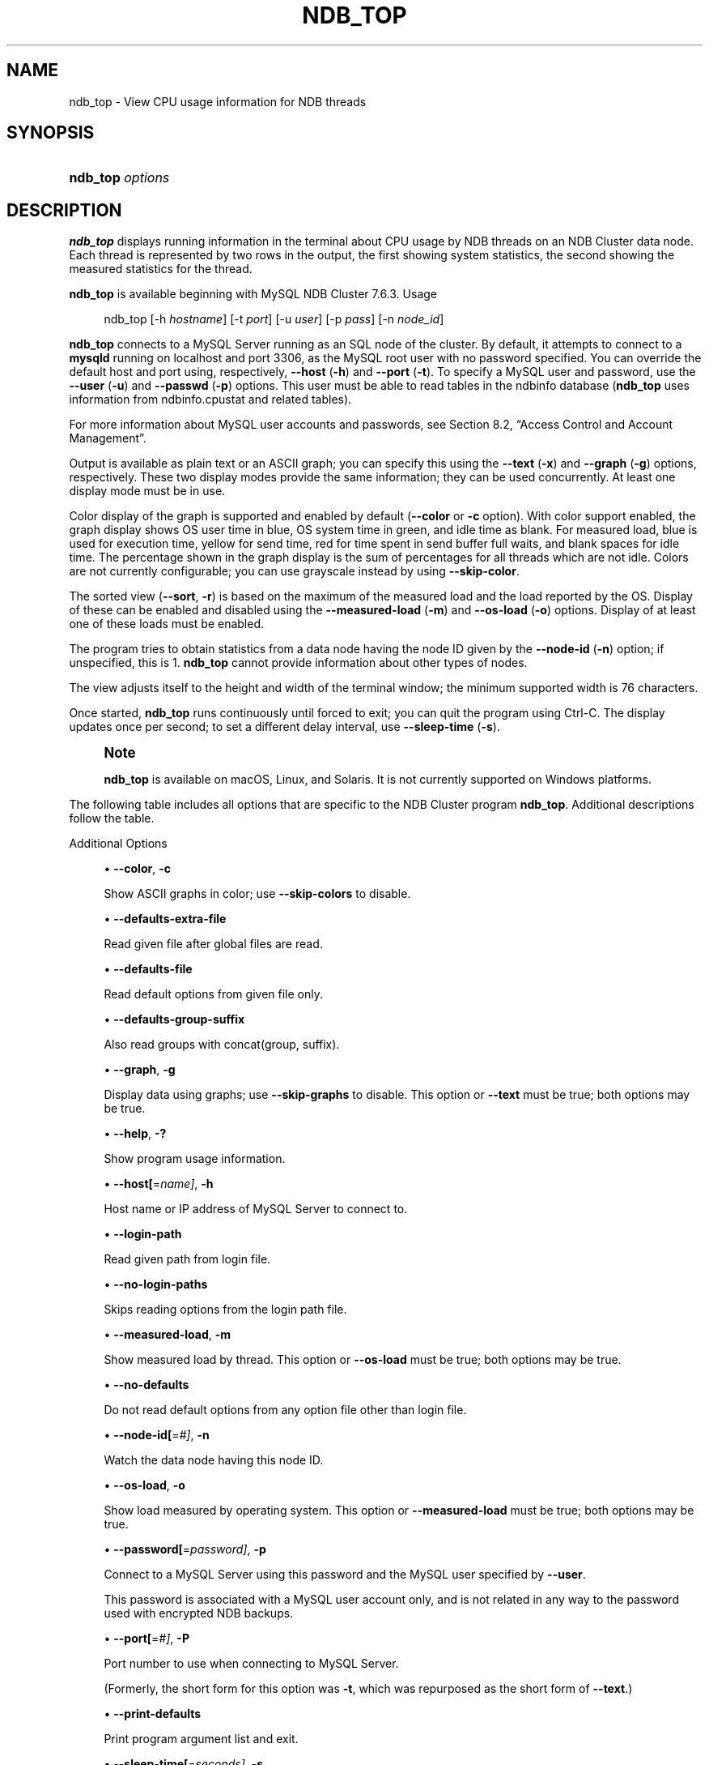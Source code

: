 '\" t
.\"     Title: ndb_top
.\"    Author: [FIXME: author] [see http://docbook.sf.net/el/author]
.\" Generator: DocBook XSL Stylesheets v1.79.1 <http://docbook.sf.net/>
.\"      Date: 06/13/2025
.\"    Manual: MySQL Database System
.\"    Source: MySQL 9.4
.\"  Language: English
.\"
.TH "NDB_TOP" "1" "06/13/2025" "MySQL 9\&.4" "MySQL Database System"
.\" -----------------------------------------------------------------
.\" * Define some portability stuff
.\" -----------------------------------------------------------------
.\" ~~~~~~~~~~~~~~~~~~~~~~~~~~~~~~~~~~~~~~~~~~~~~~~~~~~~~~~~~~~~~~~~~
.\" http://bugs.debian.org/507673
.\" http://lists.gnu.org/archive/html/groff/2009-02/msg00013.html
.\" ~~~~~~~~~~~~~~~~~~~~~~~~~~~~~~~~~~~~~~~~~~~~~~~~~~~~~~~~~~~~~~~~~
.ie \n(.g .ds Aq \(aq
.el       .ds Aq '
.\" -----------------------------------------------------------------
.\" * set default formatting
.\" -----------------------------------------------------------------
.\" disable hyphenation
.nh
.\" disable justification (adjust text to left margin only)
.ad l
.\" -----------------------------------------------------------------
.\" * MAIN CONTENT STARTS HERE *
.\" -----------------------------------------------------------------
.SH "NAME"
ndb_top \- View CPU usage information for NDB threads
.SH "SYNOPSIS"
.HP \w'\fBndb_top\ \fR\fB\fIoptions\fR\fR\ 'u
\fBndb_top \fR\fB\fIoptions\fR\fR
.SH "DESCRIPTION"
.PP
\fBndb_top\fR
displays running information in the terminal about CPU usage by NDB threads on an NDB Cluster data node\&. Each thread is represented by two rows in the output, the first showing system statistics, the second showing the measured statistics for the thread\&.
.PP
\fBndb_top\fR
is available beginning with MySQL NDB Cluster 7\&.6\&.3\&.
Usage
.sp
.if n \{\
.RS 4
.\}
.nf
ndb_top [\-h \fIhostname\fR] [\-t \fIport\fR] [\-u \fIuser\fR] [\-p \fIpass\fR] [\-n \fInode_id\fR]
.fi
.if n \{\
.RE
.\}
.PP
\fBndb_top\fR
connects to a MySQL Server running as an SQL node of the cluster\&. By default, it attempts to connect to a
\fBmysqld\fR
running on
localhost
and port 3306, as the MySQL
root
user with no password specified\&. You can override the default host and port using, respectively,
\fB\-\-host\fR
(\fB\-h\fR) and
\fB\-\-port\fR
(\fB\-t\fR)\&. To specify a MySQL user and password, use the
\fB\-\-user\fR
(\fB\-u\fR) and
\fB\-\-passwd\fR
(\fB\-p\fR) options\&. This user must be able to read tables in the
ndbinfo
database (\fBndb_top\fR
uses information from
ndbinfo\&.cpustat
and related tables)\&.
.PP
For more information about MySQL user accounts and passwords, see
Section\ \&8.2, \(lqAccess Control and Account Management\(rq\&.
.PP
Output is available as plain text or an ASCII graph; you can specify this using the
\fB\-\-text\fR
(\fB\-x\fR) and
\fB\-\-graph\fR
(\fB\-g\fR) options, respectively\&. These two display modes provide the same information; they can be used concurrently\&. At least one display mode must be in use\&.
.PP
Color display of the graph is supported and enabled by default (\fB\-\-color\fR
or
\fB\-c\fR
option)\&. With color support enabled, the graph display shows OS user time in blue, OS system time in green, and idle time as blank\&. For measured load, blue is used for execution time, yellow for send time, red for time spent in send buffer full waits, and blank spaces for idle time\&. The percentage shown in the graph display is the sum of percentages for all threads which are not idle\&. Colors are not currently configurable; you can use grayscale instead by using
\fB\-\-skip\-color\fR\&.
.PP
The sorted view (\fB\-\-sort\fR,
\fB\-r\fR) is based on the maximum of the measured load and the load reported by the OS\&. Display of these can be enabled and disabled using the
\fB\-\-measured\-load\fR
(\fB\-m\fR) and
\fB\-\-os\-load\fR
(\fB\-o\fR) options\&. Display of at least one of these loads must be enabled\&.
.PP
The program tries to obtain statistics from a data node having the node ID given by the
\fB\-\-node\-id\fR
(\fB\-n\fR) option; if unspecified, this is 1\&.
\fBndb_top\fR
cannot provide information about other types of nodes\&.
.PP
The view adjusts itself to the height and width of the terminal window; the minimum supported width is 76 characters\&.
.PP
Once started,
\fBndb_top\fR
runs continuously until forced to exit; you can quit the program using
Ctrl\-C\&. The display updates once per second; to set a different delay interval, use
\fB\-\-sleep\-time\fR
(\fB\-s\fR)\&.
.if n \{\
.sp
.\}
.RS 4
.it 1 an-trap
.nr an-no-space-flag 1
.nr an-break-flag 1
.br
.ps +1
\fBNote\fR
.ps -1
.br
.PP
\fBndb_top\fR
is available on macOS, Linux, and Solaris\&. It is not currently supported on Windows platforms\&.
.sp .5v
.RE
.PP
The following table includes all options that are specific to the NDB Cluster program
\fBndb_top\fR\&. Additional descriptions follow the table\&.
.PP
Additional Options
.sp
.RS 4
.ie n \{\
\h'-04'\(bu\h'+03'\c
.\}
.el \{\
.sp -1
.IP \(bu 2.3
.\}
\fB\-\-color\fR,
\fB\-c\fR
.TS
allbox tab(:);
lB l.
T{
Command-Line Format
T}:T{
--color
T}
.TE
.sp 1
Show ASCII graphs in color; use
\fB\-\-skip\-colors\fR
to disable\&.
.RE
.sp
.RS 4
.ie n \{\
\h'-04'\(bu\h'+03'\c
.\}
.el \{\
.sp -1
.IP \(bu 2.3
.\}
\fB\-\-defaults\-extra\-file\fR
.TS
allbox tab(:);
lB l
lB l
lB l.
T{
Command-Line Format
T}:T{
--defaults-extra-file=path
T}
T{
Type
T}:T{
String
T}
T{
Default Value
T}:T{
[none]
T}
.TE
.sp 1
Read given file after global files are read\&.
.RE
.sp
.RS 4
.ie n \{\
\h'-04'\(bu\h'+03'\c
.\}
.el \{\
.sp -1
.IP \(bu 2.3
.\}
\fB\-\-defaults\-file\fR
.TS
allbox tab(:);
lB l
lB l
lB l.
T{
Command-Line Format
T}:T{
--defaults-file=path
T}
T{
Type
T}:T{
String
T}
T{
Default Value
T}:T{
[none]
T}
.TE
.sp 1
Read default options from given file only\&.
.RE
.sp
.RS 4
.ie n \{\
\h'-04'\(bu\h'+03'\c
.\}
.el \{\
.sp -1
.IP \(bu 2.3
.\}
\fB\-\-defaults\-group\-suffix\fR
.TS
allbox tab(:);
lB l
lB l
lB l.
T{
Command-Line Format
T}:T{
--defaults-group-suffix=string
T}
T{
Type
T}:T{
String
T}
T{
Default Value
T}:T{
[none]
T}
.TE
.sp 1
Also read groups with concat(group, suffix)\&.
.RE
.sp
.RS 4
.ie n \{\
\h'-04'\(bu\h'+03'\c
.\}
.el \{\
.sp -1
.IP \(bu 2.3
.\}
\fB\-\-graph\fR,
\fB\-g\fR
.TS
allbox tab(:);
lB l.
T{
Command-Line Format
T}:T{
--graph
T}
.TE
.sp 1
Display data using graphs; use
\fB\-\-skip\-graphs\fR
to disable\&. This option or
\fB\-\-text\fR
must be true; both options may be true\&.
.RE
.sp
.RS 4
.ie n \{\
\h'-04'\(bu\h'+03'\c
.\}
.el \{\
.sp -1
.IP \(bu 2.3
.\}
\fB\-\-help\fR,
\fB\-?\fR
.TS
allbox tab(:);
lB l.
T{
Command-Line Format
T}:T{
--help
T}
.TE
.sp 1
Show program usage information\&.
.RE
.sp
.RS 4
.ie n \{\
\h'-04'\(bu\h'+03'\c
.\}
.el \{\
.sp -1
.IP \(bu 2.3
.\}
\fB\-\-host[\fR=\fIname]\fR,
\fB\-h\fR
.TS
allbox tab(:);
lB l
lB l
lB l.
T{
Command-Line Format
T}:T{
--host=string
T}
T{
Type
T}:T{
String
T}
T{
Default Value
T}:T{
localhost
T}
.TE
.sp 1
Host name or IP address of MySQL Server to connect to\&.
.RE
.sp
.RS 4
.ie n \{\
\h'-04'\(bu\h'+03'\c
.\}
.el \{\
.sp -1
.IP \(bu 2.3
.\}
\fB\-\-login\-path\fR
.TS
allbox tab(:);
lB l
lB l
lB l.
T{
Command-Line Format
T}:T{
--login-path=path
T}
T{
Type
T}:T{
String
T}
T{
Default Value
T}:T{
[none]
T}
.TE
.sp 1
Read given path from login file\&.
.RE
.sp
.RS 4
.ie n \{\
\h'-04'\(bu\h'+03'\c
.\}
.el \{\
.sp -1
.IP \(bu 2.3
.\}
\fB\-\-no\-login\-paths\fR
.TS
allbox tab(:);
lB l.
T{
Command-Line Format
T}:T{
--no-login-paths
T}
.TE
.sp 1
Skips reading options from the login path file\&.
.RE
.sp
.RS 4
.ie n \{\
\h'-04'\(bu\h'+03'\c
.\}
.el \{\
.sp -1
.IP \(bu 2.3
.\}
\fB\-\-measured\-load\fR,
\fB\-m\fR
.TS
allbox tab(:);
lB l.
T{
Command-Line Format
T}:T{
--measured-load
T}
.TE
.sp 1
Show measured load by thread\&. This option or
\fB\-\-os\-load\fR
must be true; both options may be true\&.
.RE
.sp
.RS 4
.ie n \{\
\h'-04'\(bu\h'+03'\c
.\}
.el \{\
.sp -1
.IP \(bu 2.3
.\}
\fB\-\-no\-defaults\fR
.TS
allbox tab(:);
lB l.
T{
Command-Line Format
T}:T{
--no-defaults
T}
.TE
.sp 1
Do not read default options from any option file other than login file\&.
.RE
.sp
.RS 4
.ie n \{\
\h'-04'\(bu\h'+03'\c
.\}
.el \{\
.sp -1
.IP \(bu 2.3
.\}
\fB\-\-node\-id[\fR=\fI#]\fR,
\fB\-n\fR
.TS
allbox tab(:);
lB l
lB l
lB l.
T{
Command-Line Format
T}:T{
--node-id=#
T}
T{
Type
T}:T{
Integer
T}
T{
Default Value
T}:T{
1
T}
.TE
.sp 1
Watch the data node having this node ID\&.
.RE
.sp
.RS 4
.ie n \{\
\h'-04'\(bu\h'+03'\c
.\}
.el \{\
.sp -1
.IP \(bu 2.3
.\}
\fB\-\-os\-load\fR,
\fB\-o\fR
.TS
allbox tab(:);
lB l.
T{
Command-Line Format
T}:T{
--os-load
T}
.TE
.sp 1
Show load measured by operating system\&. This option or
\fB\-\-measured\-load\fR
must be true; both options may be true\&.
.RE
.sp
.RS 4
.ie n \{\
\h'-04'\(bu\h'+03'\c
.\}
.el \{\
.sp -1
.IP \(bu 2.3
.\}
\fB\-\-password[\fR=\fIpassword]\fR,
\fB\-p\fR
.TS
allbox tab(:);
lB l
lB l
lB l.
T{
Command-Line Format
T}:T{
--password=password
T}
T{
Type
T}:T{
String
T}
T{
Default Value
T}:T{
NULL
T}
.TE
.sp 1
Connect to a MySQL Server using this password and the MySQL user specified by
\fB\-\-user\fR\&.
.sp
This password is associated with a MySQL user account only, and is not related in any way to the password used with encrypted
NDB
backups\&.
.RE
.sp
.RS 4
.ie n \{\
\h'-04'\(bu\h'+03'\c
.\}
.el \{\
.sp -1
.IP \(bu 2.3
.\}
\fB\-\-port[\fR=\fI#]\fR,
\fB\-P\fR
.TS
allbox tab(:);
lB l
lB l
lB l.
T{
Command-Line Format
T}:T{
--port=#
T}
T{
Type
T}:T{
Integer
T}
T{
Default Value
T}:T{
3306
T}
.TE
.sp 1
Port number to use when connecting to MySQL Server\&.
.sp
(Formerly, the short form for this option was
\fB\-t\fR, which was repurposed as the short form of
\fB\-\-text\fR\&.)
.RE
.sp
.RS 4
.ie n \{\
\h'-04'\(bu\h'+03'\c
.\}
.el \{\
.sp -1
.IP \(bu 2.3
.\}
\fB\-\-print\-defaults\fR
.TS
allbox tab(:);
lB l.
T{
Command-Line Format
T}:T{
--print-defaults
T}
.TE
.sp 1
Print program argument list and exit\&.
.RE
.sp
.RS 4
.ie n \{\
\h'-04'\(bu\h'+03'\c
.\}
.el \{\
.sp -1
.IP \(bu 2.3
.\}
\fB\-\-sleep\-time[\fR=\fIseconds]\fR,
\fB\-s\fR
.TS
allbox tab(:);
lB l
lB l
lB l.
T{
Command-Line Format
T}:T{
--sleep-time=#
T}
T{
Type
T}:T{
Integer
T}
T{
Default Value
T}:T{
1
T}
.TE
.sp 1
Time to wait between display refreshes, in seconds\&.
.RE
.sp
.RS 4
.ie n \{\
\h'-04'\(bu\h'+03'\c
.\}
.el \{\
.sp -1
.IP \(bu 2.3
.\}
\fB\-\-socket=\fR\fB\fIpath/to/file\fR\fR,
\fB\-S\fR
.TS
allbox tab(:);
lB l
lB l
lB l.
T{
Command-Line Format
T}:T{
--socket=path
T}
T{
Type
T}:T{
Path name
T}
T{
Default Value
T}:T{
[none]
T}
.TE
.sp 1
Use the specified socket file for the connection\&.
.RE
.sp
.RS 4
.ie n \{\
\h'-04'\(bu\h'+03'\c
.\}
.el \{\
.sp -1
.IP \(bu 2.3
.\}
\fB\-\-sort\fR,
\fB\-r\fR
.TS
allbox tab(:);
lB l.
T{
Command-Line Format
T}:T{
--sort
T}
.TE
.sp 1
Sort threads by usage; use
\fB\-\-skip\-sort\fR
to disable\&.
.RE
.sp
.RS 4
.ie n \{\
\h'-04'\(bu\h'+03'\c
.\}
.el \{\
.sp -1
.IP \(bu 2.3
.\}
\fB\-\-text\fR,
\fB\-t\fR
.TS
allbox tab(:);
lB l.
T{
Command-Line Format
T}:T{
--text
T}
.TE
.sp 1
Display data using text\&. This option or
\fB\-\-graph\fR
must be true; both options may be true\&.
.sp
(The short form for this option was
\fB\-x\fR
in previous versions of NDB Cluster, but this is no longer supported\&.)
.RE
.sp
.RS 4
.ie n \{\
\h'-04'\(bu\h'+03'\c
.\}
.el \{\
.sp -1
.IP \(bu 2.3
.\}
\fB\-\-usage\fR
.TS
allbox tab(:);
lB l.
T{
Command-Line Format
T}:T{
--usage
T}
.TE
.sp 1
Display help text and exit; same as
\fB\-\-help\fR\&.
.RE
.sp
.RS 4
.ie n \{\
\h'-04'\(bu\h'+03'\c
.\}
.el \{\
.sp -1
.IP \(bu 2.3
.\}
\fB\-\-user[\fR=\fIname]\fR,
\fB\-u\fR
.TS
allbox tab(:);
lB l
lB l
lB l.
T{
Command-Line Format
T}:T{
--user=name
T}
T{
Type
T}:T{
String
T}
T{
Default Value
T}:T{
root
T}
.TE
.sp 1
Connect as this MySQL user\&. Normally requires a password supplied by the
\fB\-\-password\fR
option\&.
.RE
.PP
\fBSample Output\fR. The next figure shows
\fBndb_top\fR
running in a terminal window on a Linux system with an
\fBndbmtd\fR
data node under a moderate load\&. Here, the program has been invoked using
\fBndb_top\fR
\fB\-n8\fR
\fB\-x\fR
to provide both text and graph output:
.PP
\fBFigure\ \&25.5.\ \&ndb_top Running in Terminal\fR
.sp
.RS 4
[IMAGE]\&\s-2\u[1]\d\s+2
[IMAGE]\&\s-2\u[1]\d\s+2
Display from ndb_top, running in a
            terminal window\&. Shows information for each node, including
            the utilized resources\&.
.RE
.PP
\fBndb_top\fR
also shows spin times for threads, displayed in green\&.
.SH "COPYRIGHT"
.br
.PP
Copyright \(co 1997, 2025, Oracle and/or its affiliates.
.PP
This documentation is free software; you can redistribute it and/or modify it only under the terms of the GNU General Public License as published by the Free Software Foundation; version 2 of the License.
.PP
This documentation is distributed in the hope that it will be useful, but WITHOUT ANY WARRANTY; without even the implied warranty of MERCHANTABILITY or FITNESS FOR A PARTICULAR PURPOSE. See the GNU General Public License for more details.
.PP
You should have received a copy of the GNU General Public License along with the program; if not, write to the Free Software Foundation, Inc., 51 Franklin Street, Fifth Floor, Boston, MA 02110-1301 USA or see http://www.gnu.org/licenses/.
.sp
.SH "NOTES"
.IP " 1." 4
[set $man.base.url.for.relative.links]/../refman-common/images/published/ndb-top-1.png
.SH "SEE ALSO"
For more information, please refer to the MySQL Reference Manual,
which may already be installed locally and which is also available
online at http://dev.mysql.com/doc/.
.SH AUTHOR
Oracle Corporation (http://dev.mysql.com/).

